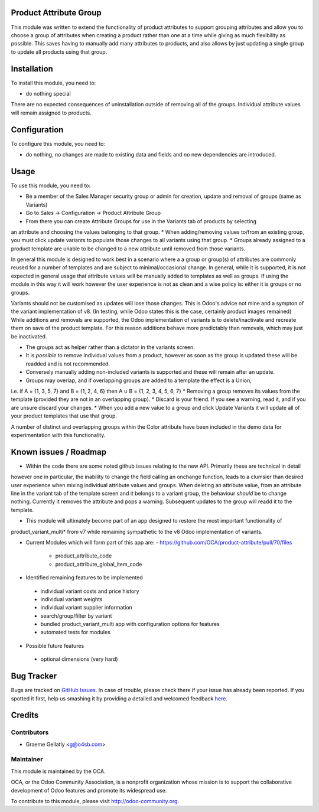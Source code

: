 .. image:: https://img.shields.io/badge/licence-AGPL--3-blue.svg
    :alt: License: AGPL-3

Product Attribute Group
=======================

This module was written to extend the functionality of product attributes to support
grouping attributes and allow you to choose a group of attributes when creating a product
rather than one at a time while giving as much flexibility as possible.  This saves having to manually
add many attributes to products, and also allows by just updating a single group to update all products using that
group.

Installation
============

To install this module, you need to:

* do nothing special

There are no expected consequences of uninstallation outside of removing all of the groups. Individual attribute
values will remain assigned to products.

Configuration
=============

To configure this module, you need to:

* do nothing, no changes are made to existing data and fields and no new dependencies are introduced.

Usage
=====

To use this module, you need to:

* Be a member of the Sales Manager security group or admin for creation, update and removal of groups (same as Variants)
* Go to Sales -> Configuration -> Product Attribute Group
* From there you can create Attribute Groups for use in the Variants tab of products by selecting
an attribute and choosing the values belonging to that group.
* When adding/removing values to/from an existing group, you must click update variants to populate those changes
to all variants using that group.
* Groups already assigned to a product template are unable to be changed to a new attribute until removed from
those variants.

In general this module is designed to work best in a scenario where a a group or group(s) of attributes are commonly
reused for a number of templates and are subject to minimal/occasional change.  In general, while it is supported, it is
not expected in general usage that attribute values will be manually added to templates as well as groups.
If using the module in this way it will work however the user experience is not as clean and a wise policy is:
either it is groups or no groups.

Variants should not be customised as updates will lose those changes.  This is Odoo's advice not mine and a sympton
of the variant implementation of v8. (In testing, while Odoo states this is the case, certainly product images remained)
While additions and removals are supported, the Odoo implementation of variants is to delete/inactivate and recreate
them on save of the product template.  For this reason additions behave more predictably than removals, which may just
be inactivated.

* The groups act as helper rather than a dictator in the variants screen.
* It is *possible* to remove individual values from a product, however as soon as the group is updated these will be readded and is not recommended.
* Conversely manually adding non-included variants is supported and these will remain after an update.
* Groups may overlap, and if overlapping groups are added to a template the effect is a Union,
i.e. if A = {1, 3, 5, 7} and B = {1, 2, 4, 6} then A ∪ B = {1, 2, 3, 4, 5, 6, 7}
* Removing a group removes its values from the template (provided they are not in an overlapping group).
* Discard is your friend.  If you see a warning, read it, and if you are unsure discard your changes.
* When you add a new value to a group and click Update Variants it will update all of your product templates that use
that group.

A number of distinct and overlapping groups within the Color attribute have been included in the demo data
for experimentation with this functionality.


Known issues / Roadmap
======================

* Within the code there are some noted github issues relating to the new API.  Primarily these are technical in detail
however one in particular, the inability to change the field calling an onchange function, leads to a clumsier than
desired user experience when mixing individual attribute values and groups. When deleting an attribute value,
from an attribute line in the variant tab of the template screen and it belongs to a variant group, the behaviour
*should* be to change nothing.  Currently it removes the attribute and pops a warning.  Subsequent updates to the group
will readd it to the template.

* This module will ultimately become part of an app designed to restore the most important functionality of
product_variant_multi* from v7 while remaining sympathetic to the v8 Odoo implementation of variants.

* Current Modules which will form part of this app are:
  - https://github.com/OCA/product-attribute/pull/70/files
    - product_attribute_code
    - product_attribute_global_item_code

* Identified remaining features to be implemented
 - individual variant costs and price history
 - individual variant weights
 - individual variant supplier information
 - search/group/filter by variant
 - bundled product_variant_multi app with configuration options for features
 - automated tests for modules

* Possible future features
 - optional dimensions (very hard)

Bug Tracker
===========

Bugs are tracked on `GitHub Issues <https://github.com/OCA/product-attribute/issues>`_.
In case of trouble, please check there if your issue has already been reported.
If you spotted it first, help us smashing it by providing a detailed and welcomed feedback
`here <https://github.com/OCA/product-attribute/issues/new?body=module:%20product_attribute_group%0Aversion:%208.0%0A%0A**Steps%20to%20reproduce**%0A-%20...%0A%0A**Current%20behavior**%0A%0A**Expected%20behavior**>`_.


Credits
=======

Contributors
------------

* Graeme Gellatly <g@o4sb.com>

Maintainer
----------

.. image:: https://odoo-community.org/logo.png
   :alt: Odoo Community Association
   :target: https://odoo-community.org

This module is maintained by the OCA.

OCA, or the Odoo Community Association, is a nonprofit organization whose
mission is to support the collaborative development of Odoo features and
promote its widespread use.

To contribute to this module, please visit http://odoo-community.org.
